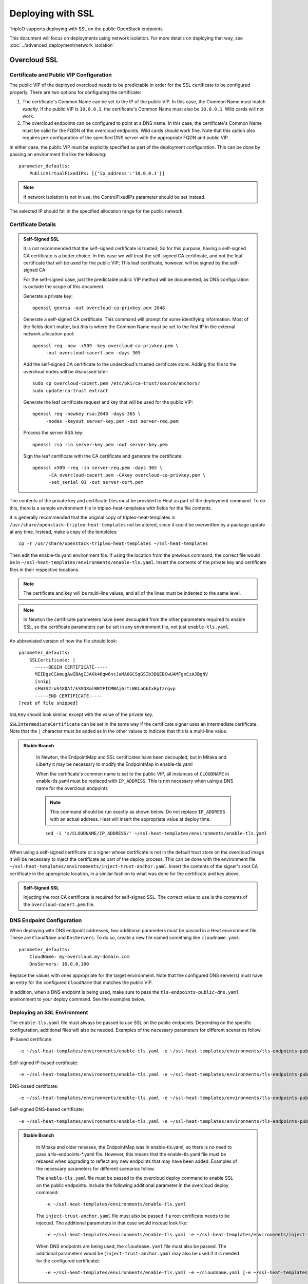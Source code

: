 Deploying with SSL
==================

TripleO supports deploying with SSL on the public OpenStack endpoints.

This document will focus on deployments using network isolation.  For more
details on deploying that way, see
:doc:`../advanced_deployment/network_isolation`

Overcloud SSL
-------------

Certificate and Public VIP Configuration
~~~~~~~~~~~~~~~~~~~~~~~~~~~~~~~~~~~~~~~~

The public VIP of the deployed overcloud needs to be predictable in order for
the SSL certificate to be configured properly.  There are two options for
configuring the certificate:

#. The certificate's Common Name can be set to the IP of the public
   VIP.  In this case, the Common Name must match *exactly*.  If the public
   VIP is ``10.0.0.1``, the certificate's Common Name must also be ``10.0.0.1``.
   Wild cards will not work.

#. The overcloud endpoints can be configured to point at
   a DNS name.  In this case, the certificate's Common Name must be valid
   for the FQDN of the overcloud endpoints.  Wild cards should work fine.
   Note that this option also requires pre-configuration of the specified
   DNS server with the appropriate FQDN and public VIP.

In either case, the public VIP must be explicitly specified as part of the
deployment configuration.  This can be done by passing an environment file
like the following::

    parameter_defaults:
        PublicVirtualFixedIPs: [{'ip_address':'10.0.0.1'}]

.. note:: If network isolation is not in use, the ControlFixedIPs parameter
          should be set instead.

The selected IP should fall in the specified allocation range for the public
network.

Certificate Details
~~~~~~~~~~~~~~~~~~~

.. admonition:: Self-Signed SSL
   :class: selfsigned

   It is not recommended that the self-signed certificate is trusted; So for
   this purpose, having a self-signed CA certificate is a better choice. In
   this case we will trust the self-signed CA certificate, and not the leaf
   certificate that will be used for the public VIP; This leaf certificate,
   however, will be signed by the self-signed CA.

   For the self-signed case, just the predictable public VIP method will
   be documented, as DNS configuration is outside the scope of this document.

   Generate a private key::

       openssl genrsa -out overcloud-ca-privkey.pem 2048

   Generate a self-signed CA certificate.  This command will prompt for some
   identifying information.  Most of the fields don't matter, but this
   is where the Common Name must be set to the first IP in the external
   network allocation pool::

       openssl req -new -x509 -key overcloud-ca-privkey.pem \
            -out overcloud-cacert.pem -days 365

   Add the self-signed CA certificate to the undercloud's trusted certificate
   store.  Adding this file to the overcloud nodes will be discussed later::

       sudo cp overcloud-cacert.pem /etc/pki/ca-trust/source/anchors/
       sudo update-ca-trust extract

   Generate the leaf certificate request and key that will be used for the
   public VIP::

       openssl req -newkey rsa:2048 -days 365 \
            -nodes -keyout server-key.pem -out server-req.pem

   Process the server RSA key::

       openssl rsa -in server-key.pem -out server-key.pem

   Sign the leaf certificate with the CA certificate and generate the
   certificate::

       openssl x509 -req -in server-req.pem -days 365 \
             -CA overcloud-cacert.pem -CAkey overcloud-ca-privkey.pem \
             -set_serial 01 -out server-cert.pem

The contents of the private key and certificate files must be provided
to Heat as part of the deployment command.  To do this, there is a sample
environment file in tripleo-heat-templates with fields for the file contents.

It is generally recommended that the original copy of tripleo-heat-templates
in ``/usr/share/openstack-tripleo-heat-templates`` not be altered, since it
could be overwritten by a package update at any time.  Instead, make a copy
of the templates::

    cp -r /usr/share/openstack-tripleo-heat-templates ~/ssl-heat-templates

Then edit the enable-tls.yaml environment file.  If using the location from the
previous command, the correct file would be in
``~/ssl-heat-templates/environments/enable-tls.yaml``.  Insert the contents of
the private key and certificate files in their respective locations.

.. note:: The certificate and key will be multi-line values, and all of the lines
          must be indented to the same level.

.. note:: In Newton the certificate parameters have been decoupled from the
          other parameters required to enable SSL, so the certificate
          parameters can be set in any environment file, not just
          ``enable-tls.yaml``.

An abbreviated version of how the file should look::

    parameter_defaults:
        SSLCertificate: |
          -----BEGIN CERTIFICATE-----
          MIIDgzCCAmugAwIBAgIJAKk46qw6ncJaMA0GCSqGSIb3DQEBCwUAMFgxCzAJBgNV
          [snip]
          sFW3S2roS4X0Af/kSSD8mlBBTFTCMBAj6rtLBKLaQbIxEpIzrgvp
          -----END CERTIFICATE-----
    [rest of file snipped]

``SSLKey`` should look similar, except with the value of the private key.

``SSLIntermediateCertificate`` can be set in the same way if the certificate
signer uses an intermediate certificate.  Note that the ``|`` character must
be added as in the other values to indicate that this is a multi-line value.

.. admonition:: Stable Branch
   :class: stable

    In Newton, the EndpointMap and SSL certificates have been decoupled,
    but in Mitaka and Liberty it may be necessary to modify the EndpointMap
    in enable-tls.yaml

    When the certificate's common name is set to the public VIP, all instances
    of ``CLOUDNAME`` in enable-tls.yaml must be replaced with ``IP_ADDRESS``.
    This is not necessary when using a DNS name for the overcloud endpoints

    .. note:: This command should be run exactly as shown below.  Do not replace
              ``IP_ADDRESS`` with an actual address.  Heat will insert the
              appropriate value at deploy time.

    ::

        sed -i 's/CLOUDNAME/IP_ADDRESS/' ~/ssl-heat-templates/environments/enable-tls.yaml

When using a self-signed certificate or a signer whose certificate is
not in the default trust store on the overcloud image it will be necessary
to inject the certificate as part of the deploy process.  This can be done
with the environment file ``~/ssl-heat-templates/environments/inject-trust-anchor.yaml``.
Insert the contents of the signer's root CA certificate in the appropriate
location, in a similar fashion to what was done for the certificate and key
above.

.. admonition:: Self-Signed SSL
   :class: selfsigned

   Injecting the root CA certificate is required for self-signed SSL.  The
   correct value to use is the contents of the ``overcloud-cacert.pem`` file.

DNS Endpoint Configuration
~~~~~~~~~~~~~~~~~~~~~~~~~~

When deploying with DNS endpoint addresses, two additional parameters must be
passed in a Heat environment file.  These are ``CloudName`` and ``DnsServers``.
To do so, create a new file named something like ``cloudname.yaml``::

    parameter_defaults:
        CloudName: my-overcloud.my-domain.com
        DnsServers: 10.0.0.100

Replace the values with ones appropriate for the target environment.  Note that
the configured DNS server(s) must have an entry for the configured ``CloudName``
that matches the public VIP.

In addition, when a DNS endpoint is being used, make sure to pass the
``tls-endpoints-public-dns.yaml`` environment to your deploy command.  See the examples
below.

Deploying an SSL Environment
~~~~~~~~~~~~~~~~~~~~~~~~~~~~

The ``enable-tls.yaml`` file must always be passed to use SSL on the public
endpoints.  Depending on the specific configuration, additional files will
also be needed.  Examples of the necessary parameters for different scenarios
follow.

IP-based certificate::

    -e ~/ssl-heat-templates/environments/enable-tls.yaml -e ~/ssl-heat-templates/environments/tls-endpoints-public-ip.yaml

Self-signed IP-based certificate::

    -e ~/ssl-heat-templates/environments/enable-tls.yaml -e ~/ssl-heat-templates/environments/tls-endpoints-public-ip.yaml -e ~/ssl-heat-templates/environments/inject-trust-anchor.yaml

DNS-based certificate::

    -e ~/ssl-heat-templates/environments/enable-tls.yaml -e ~/ssl-heat-templates/environments/tls-endpoints-public-dns.yaml -e ~/cloudname.yaml

Self-signed DNS-based certificate::

    -e ~/ssl-heat-templates/environments/enable-tls.yaml -e ~/ssl-heat-templates/environments/tls-endpoints-public-dns.yaml -e ~/cloudname.yaml -e ~/ssl-heat-templates/environments/inject-trust-anchor.yaml

.. admonition:: Stable Branch
   :class: stable

    In Mitaka and older releases, the EndpointMap was in enable-tls.yaml, so there
    is no need to pass a tls-endpoints-*.yaml file.  However, this means that the
    enable-tls.yaml file must be rebased when upgrading to reflect any new endpoints
    that may have been added.  Examples of the necessary parameters for different
    scenarios follow.

    The ``enable-tls.yaml`` file must be passed to the overcloud deploy command to
    enable SSL on the public endpoints.  Include the following additional parameter
    in the overcloud deploy command::

        -e ~/ssl-heat-templates/environments/enable-tls.yaml

    The ``inject-trust-anchor.yaml`` file must also be passed if a root certificate
    needs to be injected.  The additional parameters in that case would instead
    look like::

        -e ~/ssl-heat-templates/environments/enable-tls.yaml -e ~/ssl-heat-templates/environments/inject-trust-anchor.yaml

    When DNS endpoints are being used, the ``cloudname.yaml`` file must also be passed.
    The additional parameters would be (``inject-trust-anchor.yaml`` may also be used
    if it is needed for the configured certificate)::

        -e ~/ssl-heat-templates/environments/enable-tls.yaml -e ~/cloudname.yaml [-e ~/ssl-heat-templates/environments/inject-trust-anchor.yaml]
